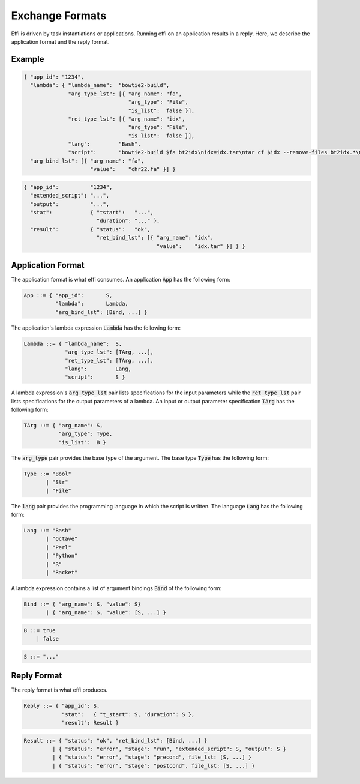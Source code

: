 Exchange Formats
================

Effi is driven by task instantiations or applications. Running effi on an application results in a reply. Here, we describe the application format and the reply format.

Example
-------

.. code-block:: json

  { "app_id": "1234",
    "lambda": { "lambda_name":  "bowtie2-build",
                "arg_type_lst": [{ "arg_name": "fa",
                                   "arg_type": "File",
                                   "is_list":  false }],
                "ret_type_lst": [{ "arg_name": "idx",
                                   "arg_type": "File",
                                   "is_list":  false }],
                "lang":         "Bash",
                "script":       "bowtie2-build $fa bt2idx\nidx=idx.tar\ntar cf $idx --remove-files bt2idx.*\n" },
    "arg_bind_lst": [{ "arg_name": "fa",
                       "value":    "chr22.fa" }] }

.. code-block:: json

  { "app_id":          "1234",
    "extended_script": "...",
    "output":          "...",
    "stat":            { "tstart":   "...",
                         "duration": "..." },
    "result":          { "status":   "ok",
                         "ret_bind_lst": [{ "arg_name": "idx",
                                            "value":    "idx.tar" }] } }

Application Format
------------------

The application format is what effi consumes. An application :code:`App` has the following form:

.. code-block:: none

  App ::= { "app_id":       S,
            "lambda":       Lambda, 
            "arg_bind_lst": [Bind, ...] }

The application's lambda expression :code:`Lambda` has the following form:

.. code-block:: none

  Lambda ::= { "lambda_name":  S,
               "arg_type_lst": [TArg, ...],
               "ret_type_lst": [TArg, ...],
               "lang":         Lang,
               "script":       S }

A lambda expression's :code:`arg_type_lst` pair lists specifications for the input parameters while the :code:`ret_type_lst` pair lists specifications for the output parameters of a lambda. An input or output parameter specification :code:`TArg` has the following form:

.. code-block:: none

  TArg ::= { "arg_name": S,
             "arg_type": Type,
             "is_list":  B }

The :code:`arg_type` pair provides the base type of the argument. The base type :code:`Type` has the following form:

.. code-block:: none

  Type ::= "Bool"
         | "Str"
         | "File"


The :code:`lang` pair provides the programming language in which the script is written. The language :code:`Lang` has the following form:

.. code-block:: none

  Lang ::= "Bash"
         | "Octave"
         | "Perl"
         | "Python"
         | "R"
         | "Racket"

A lambda expression contains a list of argument bindings :code:`Bind` of the following form:

.. code-block:: none

  Bind ::= { "arg_name": S, "value": S}
         | { "arg_name": S, "value": [S, ...] }

.. code-block:: none

  B ::= true
      | false

.. code-block:: none

  S ::= "..."

Reply Format
------------

The reply format is what effi produces.

.. code-block:: none

  Reply ::= { "app_id": S,
              "stat":   { "t_start": S, "duration": S },
              "result": Result }


.. code-block:: none

  Result ::= { "status": "ok", "ret_bind_lst": [Bind, ...] }
           | { "status": "error", "stage": "run", "extended_script": S, "output": S }
           | { "status": "error", "stage": "precond", file_lst: [S, ...] }
           | { "status": "error", "stage": "postcond", file_lst: [S, ...] }

